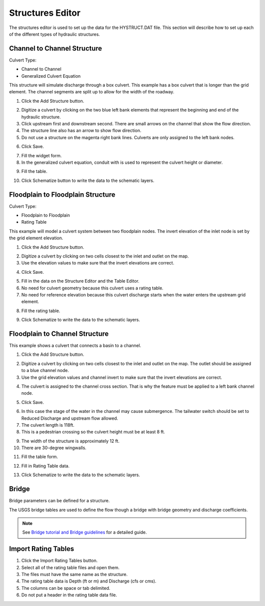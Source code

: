 Structures Editor
==========================

The structures editor is used to set up the data for the HYSTRUCT.DAT file.
This section will describe how to set up each of the different types of hydraulic structures.

.. image:: ../../img/Widgets/structures.png

Channel to Channel Structure
----------------------------

Culvert Type:

-  Channel to Channel

-  Generalized Culvert Equation

This structure will simulate discharge through a box culvert.
This example has a box culvert that is longer than the grid element.
The channel segments are split up to allow for the width of the roadway.

1. Click the Add
   Structure button.

.. image:: ../../img/Hydraulic-Structure-Editor/Hydrau003.png

2. Digitize a culvert
   by clicking on the two blue left bank elements that represent the beginning and end of the hydraulic structure.

3. Click upstream first and downstream second.
   There are small arrows on the channel that show the flow direction.

4. The structure line
   also has an arrow to show flow direction.

5. Do not use a structure on the magenta right bank lines.
   Culverts are only assigned to the left bank nodes.

.. image:: ../../img/Hydraulic-Structure-Editor/Hydrau004.png


6. Click
   Save.

.. image:: ../../img/Hydraulic-Structure-Editor/Hydrau005.png

7. Fill the
   widget form.

8. In the generalized
   culvert equation, conduit with is used to represent the culvert height or diameter.

.. image:: ../../img/Hydraulic-Structure-Editor/Hydrau002.png

9. Fill the
   table.

.. image:: ../../img/Hydraulic-Structure-Editor/Hydrau006.png

10. Click Schematize
    button to write the data to the schematic layers.

.. image:: ../../img/Hydraulic-Structure-Editor/Hydrau007.png

Floodplain to Floodplain Structure
----------------------------------

Culvert Type:

-  Floodplain to Floodplain

-  Rating Table

This example will model a culvert system between two floodplain nodes.
The invert elevation of the inlet node is set by the grid element elevation.

.. image:: ../../img/Hydraulic-Structure-Editor/Hydrau008.png


1. Click the Add
   Structure button.

.. image:: ../../img/Hydraulic-Structure-Editor/Hydrau009.png


2. Digitize a culvert
   by clicking on two cells closest to the inlet and outlet on the map.

3. Use the elevation
   values to make sure that the invert elevations are correct.

.. image:: ../../img/Hydraulic-Structure-Editor/Hydrau010.png


4. Click
   Save.

.. image:: ../../img/Hydraulic-Structure-Editor/Hydrau011.png


5. Fill in the data
   on the Structure Editor and the Table Editor.

6. No need for culvert
   geometry because this culvert uses a rating table.

7. No need for reference
   elevation because this culvert discharge starts when the water enters the upstream grid element.

.. image:: ../../img/Hydraulic-Structure-Editor/Hydrau012.png


8. Fill the
   rating table.

.. image:: ../../img/Hydraulic-Structure-Editor/Hydrau013.png


9. Click Schematize
   to write the data to the schematic layers.

.. image:: ../../img/Hydraulic-Structure-Editor/Hydrau007.png


Floodplain to Channel Structure
-------------------------------

This example shows a culvert that connects a basin to a channel.

1. Click the Add
   Structure button.

.. image:: ../../img/Hydraulic-Structure-Editor/Hydrau009.png

2. Digitize a culvert by clicking on two cells closest to the inlet and outlet on the map.
   The outlet should be assigned to a blue channel node.

3. Use the grid
   elevation values and channel invert to make sure that the invert elevations are correct.

.. image:: ../../img/Hydraulic-Structure-Editor/Hydrau014.png

4. The culvert is assigned to the channel cross section.
   That is why the feature must be applied to a left bank channel node.

.. image:: ../../img/Hydraulic-Structure-Editor/Hydrau015.png

5. Click
   Save.

.. image:: ../../img/Hydraulic-Structure-Editor/Hydrau011.png

6. In this case the stage of the water in the channel may cause submergence.
   The tailwater switch should be set to Reduced Discharge and upstream flow allowed.

7. The culvert length is 118ft.

8. This is a pedestrian crossing so the culvert height must be at least 8 ft.

.. image:: ../../img/Hydraulic-Structure-Editor/Hydrau016.png

9.  The width
    of the structure is approximately 12 ft.

10. There are
    30-degree wingwalls.

.. image:: ../../img/Hydraulic-Structure-Editor/Hydrau017.png

11. Fill the table form.

.. image:: ../../img/Hydraulic-Structure-Editor/Hydrau018.png

12. Fill in
    Rating Table data.

.. image:: ../../img/Hydraulic-Structure-Editor/Hydrau019.png

13. Click Schematize to
    write the data to the schematic layers.

.. image:: ../../img/Hydraulic-Structure-Editor/Hydrau007.png

Bridge
------

Bridge parameters can be defined for a structure.

.. image:: ../../img/Hydraulic-Structure-Editor/Hydrau020.png


The USGS bridge tables are used to define the flow though a bridge with bridge geometry and discharge coefficients.

.. note:: See `Bridge tutorial and Bridge guidelines <https://documentation.flo-2d.com/Advanced-Lessons/Module%202%20Part%203.html>`__ for a detailed guide.

.. image:: ../../img/Hydraulic-Structure-Editor/Hydrau021.png


Import Rating Tables
--------------------

1. Click the
   Import Rating Tables button.

2. Select all of the
   rating table files and open them.

3. The files must
   have the same name as the structure.

4. The rating table data is
   Depth (ft or m) and Discharge (cfs or cms).

5. The columns
   can be space or tab delimited.

6. Do not put
   a header in the rating table data file.

.. image:: ../../img/Hydraulic-Structure-Editor/Hydrau022.png
